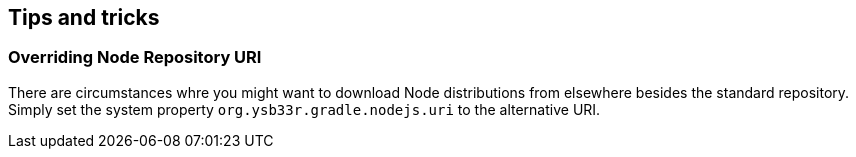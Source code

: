 == Tips and tricks

=== Overriding Node Repository URI

There are circumstances whre you might want to download Node distributions from elsewhere besides the standard repository. Simply set the system property `org.ysb33r.gradle.nodejs.uri` to the alternative URI.